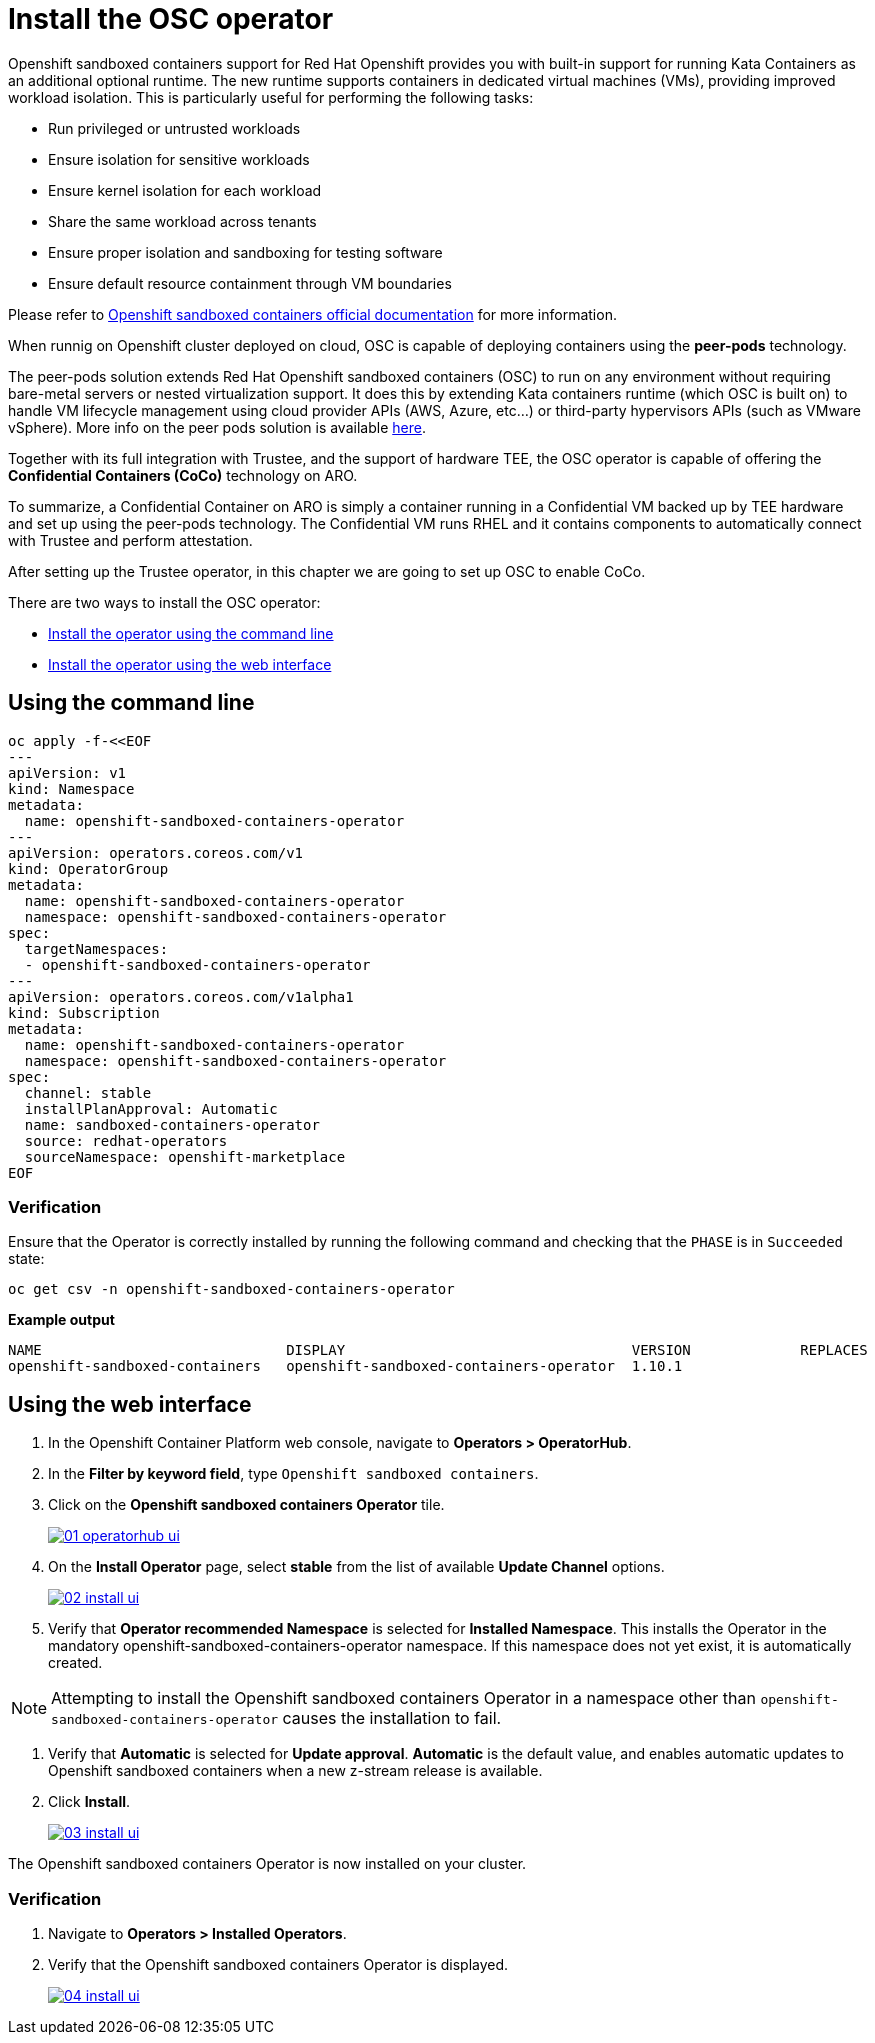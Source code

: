 = Install the OSC operator

Openshift sandboxed containers support for Red Hat Openshift provides you with built-in support for running Kata Containers as an additional optional runtime. The new runtime supports containers in dedicated virtual machines (VMs), providing improved workload isolation. This is particularly useful for performing the following tasks:

* Run privileged or untrusted workloads
* Ensure isolation for sensitive workloads
* Ensure kernel isolation for each workload
* Share the same workload across tenants
* Ensure proper isolation and sandboxing for testing software
* Ensure default resource containment through VM boundaries

Please refer to https://docs.redhat.com/en/documentation/openshift_sandboxed_containers[Openshift sandboxed containers official documentation, window=blank] for more information.

When runnig on Openshift cluster deployed on cloud, OSC is capable of deploying containers using the **peer-pods** technology.

The peer-pods solution extends Red Hat Openshift sandboxed containers (OSC) to run on any environment without requiring bare-metal servers or nested virtualization support. It does this by extending Kata containers runtime (which OSC is built on) to handle VM lifecycle management using cloud provider APIs (AWS, Azure, etc...) or third-party hypervisors APIs (such as VMware vSphere). More info on the peer pods solution is available https://www.redhat.com/en/blog/red-hat-openshift-sandboxed-containers-peer-pods-solution-overview[here, window=blank].

Together with its full integration with Trustee, and the support of hardware TEE, the OSC operator is capable of offering the **Confidential Containers (CoCo)** technology on ARO.

To summarize, a Confidential Container on ARO is simply a container running in a Confidential VM backed up by TEE hardware and set up using the peer-pods technology. The Confidential VM runs RHEL and it contains components to automatically connect with Trustee and perform attestation.

After setting up the Trustee operator, in this chapter we are going to set up OSC to enable CoCo.

There are two ways to install the OSC operator:

* xref:01-install-osc.adoc#cmdline[Install the operator using the command line]
* xref:01-install-osc.adoc#webui[Install the operator using the web interface]

[#cmdline]
== Using the command line

[source,yaml,role=execute]
----
oc apply -f-<<EOF
---
apiVersion: v1
kind: Namespace
metadata:
  name: openshift-sandboxed-containers-operator
---
apiVersion: operators.coreos.com/v1
kind: OperatorGroup
metadata:
  name: openshift-sandboxed-containers-operator
  namespace: openshift-sandboxed-containers-operator
spec:
  targetNamespaces:
  - openshift-sandboxed-containers-operator
---
apiVersion: operators.coreos.com/v1alpha1
kind: Subscription
metadata:
  name: openshift-sandboxed-containers-operator
  namespace: openshift-sandboxed-containers-operator
spec:
  channel: stable
  installPlanApproval: Automatic
  name: sandboxed-containers-operator
  source: redhat-operators
  sourceNamespace: openshift-marketplace
EOF
----

=== Verification
Ensure that the Operator is correctly installed by running the following command and checking that the `PHASE` is in `Succeeded` state:
[source,sh,role=execute]
----
oc get csv -n openshift-sandboxed-containers-operator
----

**Example output**
[source,texinfo,subs="attributes"]
----
NAME                             DISPLAY                                  VERSION             REPLACES                   PHASE
openshift-sandboxed-containers   openshift-sandboxed-containers-operator  1.10.1                                          Succeeded
----

[#webui]
== Using the web interface

. In the Openshift Container Platform web console, navigate to **Operators > OperatorHub**.

. In the **Filter by keyword field**, type `Openshift sandboxed containers`.

. Click on the **Openshift sandboxed containers Operator** tile.
+
image::01-operatorhub-ui.png[link=self, window=blank]

. On the **Install Operator** page, select **stable** from the list of available **Update Channel** options.
+
image::02-install-ui.png[link=self, window=blank]

. Verify that **Operator recommended Namespace** is selected for **Installed Namespace**. This installs the Operator in the mandatory openshift-sandboxed-containers-operator namespace. If this namespace does not yet exist, it is automatically created.

NOTE: Attempting to install the Openshift sandboxed containers Operator in a namespace other than `openshift-sandboxed-containers-operator` causes the installation to fail.

. Verify that **Automatic** is selected for **Update approval**. **Automatic** is the default value, and enables automatic updates to Openshift sandboxed containers when a new z-stream release is available.

. Click **Install**.
+
image::03-install-ui.png[link=self, window=blank]

The Openshift sandboxed containers Operator is now installed on your cluster.

=== Verification

. Navigate to **Operators > Installed Operators**.

. Verify that the Openshift sandboxed containers Operator is displayed.
+
image::04-install-ui.png[link=self, window=blank]
